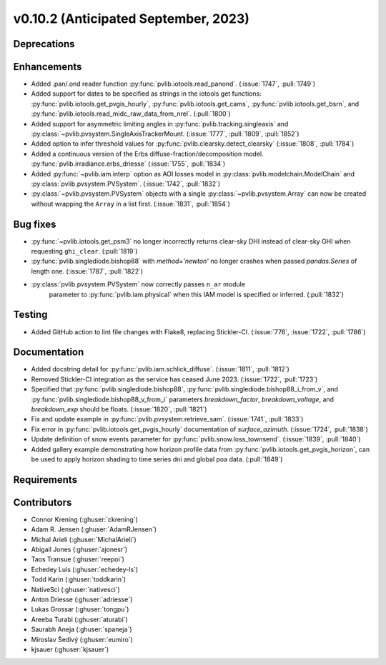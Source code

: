 .. _whatsnew_01020:


v0.10.2 (Anticipated September, 2023)
-------------------------------------


Deprecations
~~~~~~~~~~~~


Enhancements
~~~~~~~~~~~~
* Added .pan/.ond reader function :py:func:`pvlib.iotools.read_panond`. (:issue:`1747`, :pull:`1749`)
* Added support for dates to be specified as strings in the iotools get functions:
  :py:func:`pvlib.iotools.get_pvgis_hourly`, :py:func:`pvlib.iotools.get_cams`,
  :py:func:`pvlib.iotools.get_bsrn`, and :py:func:`pvlib.iotools.read_midc_raw_data_from_nrel`.
  (:pull:`1800`)
* Added support for asymmetric limiting angles in :py:func:`pvlib.tracking.singleaxis`
  and :py:class:`~pvlib.pvsystem.SingleAxisTrackerMount. (:issue:`1777`, :pull:`1809`, :pull:`1852`)
* Added option to infer threshold values for
  :py:func:`pvlib.clearsky.detect_clearsky` (:issue:`1808`, :pull:`1784`)
* Added a continuous version of the Erbs diffuse-fraction/decomposition model.
  :py:func:`pvlib.irradiance.erbs_driesse` (:issue:`1755`, :pull:`1834`)
* Added :py:func:`~pvlib.iam.interp` option as AOI losses model in
  :py:class:`pvlib.modelchain.ModelChain` and
  :py:class:`pvlib.pvsystem.PVSystem`. (:issue:`1742`, :pull:`1832`)
* :py:class:`~pvlib.pvsystem.PVSystem` objects with a single
  :py:class:`~pvlib.pvsystem.Array` can now be created without wrapping the
  ``Array`` in a list first. (:issue:`1831`, :pull:`1854`)

Bug fixes
~~~~~~~~~
* :py:func:`~pvlib.iotools.get_psm3` no longer incorrectly returns clear-sky
  DHI instead of clear-sky GHI when requesting ``ghi_clear``. (:pull:`1819`)
* :py:func:`pvlib.singlediode.bishop88` with `method='newton'` no longer
  crashes when passed `pandas.Series` of length one.
  (:issue:`1787`, :pull:`1822`)
* :py:class:`pvlib.pvsystem.PVSystem` now correctly passes ``n_ar`` module
   parameter to :py:func:`pvlib.iam.physical` when this IAM model is specified
   or inferred. (:pull:`1832`)

Testing
~~~~~~~
* Added GitHub action to lint file changes with Flake8, replacing Stickler-CI.
  (:issue:`776`, :issue:`1722`, :pull:`1786`)

Documentation
~~~~~~~~~~~~~
* Added docstring detail for :py:func:`pvlib.iam.schlick_diffuse`.
  (:issue:`1811`, :pull:`1812`)
* Removed Stickler-CI integration as the service has ceased June 2023.
  (:issue:`1722`, :pull:`1723`)
* Specified that :py:func:`pvlib.singlediode.bishop88`,
  :py:func:`pvlib.singlediode.bishop88_i_from_v`, and
  :py:func:`pvlib.singlediode.bishop88_v_from_i` parameters `breakdown_factor`,
  `breakdown_voltage`, and `breakdown_exp` should be floats.
  (:issue:`1820`, :pull:`1821`)
* Fix and update example in :py:func:`pvlib.pvsystem.retrieve_sam`.
  (:issue:`1741`, :pull:`1833`)
* Fix error in :py:func:`pvlib.iotools.get_pvgis_hourly` documentation of `surface_azimuth`.
  (:issue:`1724`, :pull:`1838`)
* Update definition of snow events parameter for :py:func:`pvlib.snow.loss_townsend`.
  (:issue:`1839`, :pull:`1840`)
* Added gallery example demonstrating how horizon profile data from :py:func:`pvlib.iotools.get_pvgis_horizon`, 
  can be used to apply horizon shading to time series dni and global poa data. (:pull:`1849`)
  
Requirements
~~~~~~~~~~~~


Contributors
~~~~~~~~~~~~
* Connor Krening (:ghuser:`ckrening`)
* Adam R. Jensen (:ghuser:`AdamRJensen`)
* Michal Arieli (:ghuser:`MichalArieli`)
* Abigail Jones (:ghuser:`ajonesr`)
* Taos Transue (:ghuser:`reepoi`)
* Echedey Luis (:ghuser:`echedey-ls`)
* Todd Karin (:ghuser:`toddkarin`)
* NativeSci (:ghuser:`nativesci`)
* Anton Driesse (:ghuser:`adriesse`)
* Lukas Grossar (:ghuser:`tongpu`)
* Areeba Turabi (:ghuser:`aturabi`)
* Saurabh Aneja (:ghuser:`spaneja`)
* Miroslav Šedivý (:ghuser:`eumiro`)
* kjsauer (:ghuser:`kjsauer`)
